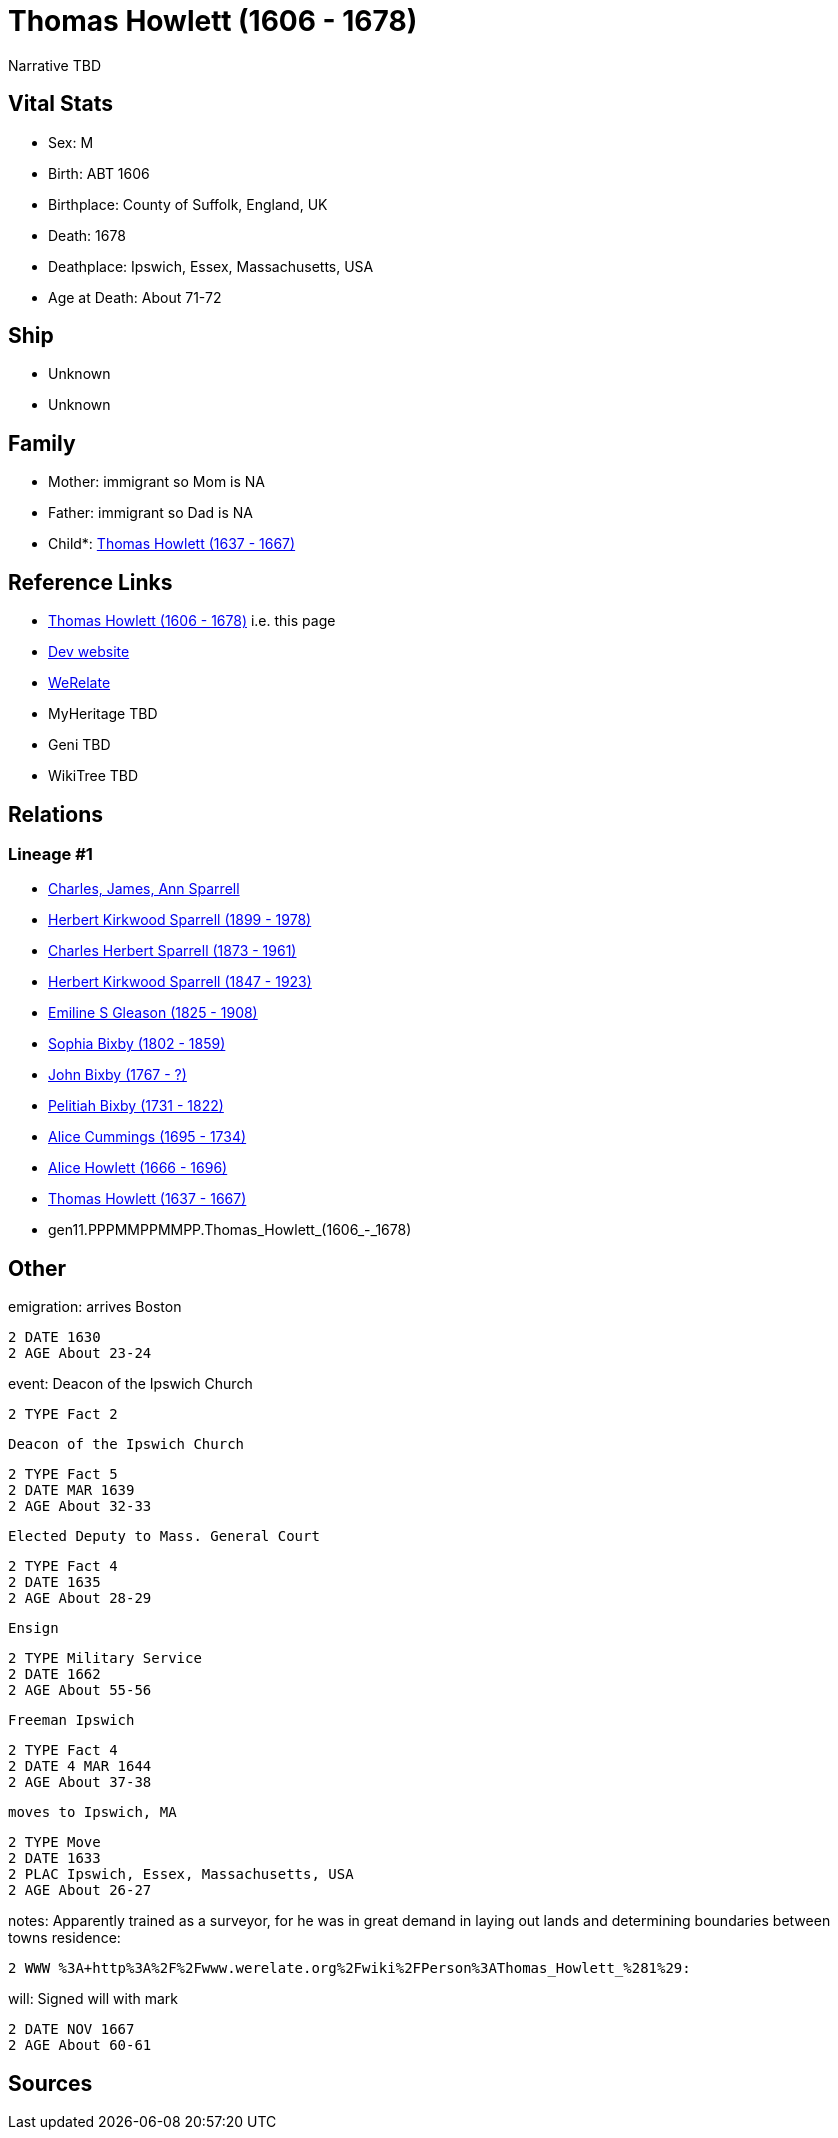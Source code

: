 = Thomas Howlett (1606 - 1678)

Narrative TBD


== Vital Stats


* Sex: M
* Birth: ABT 1606
* Birthplace: County of Suffolk, England, UK
* Death: 1678
* Deathplace: Ipswich, Essex, Massachusetts, USA
* Age at Death: About 71-72


== Ship
* Unknown
* Unknown


== Family
* Mother: immigrant so Mom is NA
* Father: immigrant so Dad is NA
* Child*: https://github.com/sparrell/cfs_ancestors/blob/main/Vol_02_Ships/V2_C5_Ancestors/V2_C5_G10/gen10.PPPMMPPMMP.Thomas_Howlett.adoc[Thomas Howlett (1637 - 1667)]


== Reference Links
* https://github.com/sparrell/cfs_ancestors/blob/main/Vol_02_Ships/V2_C5_Ancestors/V2_C5_G11/gen11.PPPMMPPMMPP.Thomas_Howlett.adoc[Thomas Howlett (1606 - 1678)] i.e. this page
* https://cfsjksas.gigalixirapp.com/person?p=p0439[Dev website]
* https://www.werelate.org/wiki/Person:Thomas_Howlett_%281%29[WeRelate]
* MyHeritage TBD
* Geni TBD
* WikiTree TBD

== Relations
=== Lineage #1
* https://github.com/spoarrell/cfs_ancestors/tree/main/Vol_02_Ships/V2_C1_Principals/0_intro_principals.adoc[Charles, James, Ann Sparrell]
* https://github.com/sparrell/cfs_ancestors/blob/main/Vol_02_Ships/V2_C5_Ancestors/V2_C5_G1/gen1.P.Herbert_Kirkwood_Sparrell.adoc[Herbert Kirkwood Sparrell (1899 - 1978)]
* https://github.com/sparrell/cfs_ancestors/blob/main/Vol_02_Ships/V2_C5_Ancestors/V2_C5_G2/gen2.PP.Charles_Herbert_Sparrell.adoc[Charles Herbert Sparrell (1873 - 1961)]
* https://github.com/sparrell/cfs_ancestors/blob/main/Vol_02_Ships/V2_C5_Ancestors/V2_C5_G3/gen3.PPP.Herbert_Kirkwood_Sparrell.adoc[Herbert Kirkwood Sparrell (1847 - 1923)]
* https://github.com/sparrell/cfs_ancestors/blob/main/Vol_02_Ships/V2_C5_Ancestors/V2_C5_G4/gen4.PPPM.Emiline_S_Gleason.adoc[Emiline S Gleason (1825 - 1908)]
* https://github.com/sparrell/cfs_ancestors/blob/main/Vol_02_Ships/V2_C5_Ancestors/V2_C5_G5/gen5.PPPMM.Sophia_Bixby.adoc[Sophia Bixby (1802 - 1859)]
* https://github.com/sparrell/cfs_ancestors/blob/main/Vol_02_Ships/V2_C5_Ancestors/V2_C5_G6/gen6.PPPMMP.John_Bixby.adoc[John Bixby (1767 - ?)]
* https://github.com/sparrell/cfs_ancestors/blob/main/Vol_02_Ships/V2_C5_Ancestors/V2_C5_G7/gen7.PPPMMPP.Pelitiah_Bixby.adoc[Pelitiah Bixby (1731 - 1822)]
* https://github.com/sparrell/cfs_ancestors/blob/main/Vol_02_Ships/V2_C5_Ancestors/V2_C5_G8/gen8.PPPMMPPM.Alice_Cummings.adoc[Alice Cummings (1695 - 1734)]
* https://github.com/sparrell/cfs_ancestors/blob/main/Vol_02_Ships/V2_C5_Ancestors/V2_C5_G9/gen9.PPPMMPPMM.Alice_Howlett.adoc[Alice Howlett (1666 - 1696)]
* https://github.com/sparrell/cfs_ancestors/blob/main/Vol_02_Ships/V2_C5_Ancestors/V2_C5_G10/gen10.PPPMMPPMMP.Thomas_Howlett.adoc[Thomas Howlett (1637 - 1667)]
* gen11.PPPMMPPMMPP.Thomas_Howlett_(1606_-_1678)


== Other
emigration:  arrives Boston
----
2 DATE 1630
2 AGE About 23-24
----

event:  Deacon of the Ipswich Church
----
2 TYPE Fact 2
----
 Deacon of the Ipswich Church
----
2 TYPE Fact 5
2 DATE MAR 1639
2 AGE About 32-33
----
 Elected Deputy to Mass. General Court
----
2 TYPE Fact 4
2 DATE 1635
2 AGE About 28-29
----
 Ensign
----
2 TYPE Military Service
2 DATE 1662
2 AGE About 55-56
----
 Freeman Ipswich
----
2 TYPE Fact 4
2 DATE 4 MAR 1644
2 AGE About 37-38
----
 moves to Ipswich, MA
----
2 TYPE Move
2 DATE 1633
2 PLAC Ipswich, Essex, Massachusetts, USA
2 AGE About 26-27
----

notes: Apparently trained as a surveyor, for he was in great demand in laying out lands and determining boundaries between towns
residence: 
----
2 WWW %3A+http%3A%2F%2Fwww.werelate.org%2Fwiki%2FPerson%3AThomas_Howlett_%281%29:
----

will: Signed will with mark
----
2 DATE NOV 1667
2 AGE About 60-61
----


== Sources
